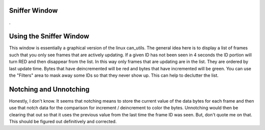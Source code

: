 Sniffer Window
=================

.

.. image:: ./images/Sniffer.png

Using the Sniffer Window
=========================

This window is essentially a graphical version of the linux can_utils. The general idea here is to display a list of frames such that you only see frames that are actively updating. If a given ID has not been seen in 4 seconds the ID portion will turn RED and then disappear from the list. In this way only frames that are updating are in the list. They are ordered by last update time. Bytes that have deincremented will be red and bytes that have incremented will be green. You can use the "Filters" area to mask away some IDs so that they never show up. This can help to declutter the list. 

Notching and Unnotching
========================

Honestly, I don't know. It seems that notching means to store the current value of the data bytes for each frame and then use that notch data for the comparison for increment / deincrement to color the bytes. Unnotching would then be clearing that out so that it uses the previous value from the last time the frame ID was seen. But, don't quote me on that. This should be figured out definitively and corrected.


